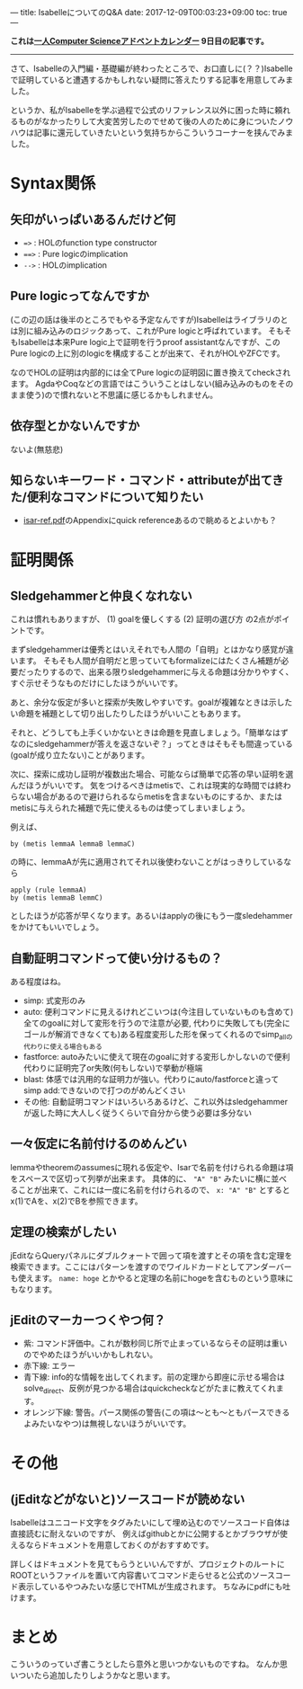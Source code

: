 ---
title: IsabelleについてのQ&A
date: 2017-12-09T00:03:23+09:00
toc: true
---

*これは[[https://qiita.com/advent-calendar/2017/myuon_myon_cs][一人Computer Scienceアドベントカレンダー]] 9日目の記事です。*

-----

さて、Isabelleの入門編・基礎編が終わったところで、お口直しに(？？)Isabelleで証明していると遭遇するかもしれない疑問に答えたりする記事を用意してみました。

というか、私がIsabelleを学ぶ過程で公式のリファレンス以外に困った時に頼れるものがなかったりして大変苦労したのでせめて後の人のために身についたノウハウは記事に還元していきたいという気持ちからこういうコーナーを挟んでみました。

* Syntax関係

** 矢印がいっぱいあるんだけど何

- ~=>~ : HOLのfunction type constructor
- ~==>~ : Pure logicのimplication
- ~-->~ : HOLのimplication

** Pure logicってなんですか

(この辺の話は後半のところでもやる予定なんですが)Isabelleはライブラリのとは別に組み込みのロジックあって、これがPure logicと呼ばれています。
そもそもIsabelleは本来Pure logic上で証明を行うproof assistantなんですが、このPure logicの上に別のlogicを構成することが出来て、それがHOLやZFCです。

なのでHOLの証明は内部的には全てPure logicの証明図に置き換えてcheckされます。
AgdaやCoqなどの言語ではこういうことはしない(組み込みのものをそのまま使う)ので慣れないと不思議に感じるかもしれません。

** 依存型とかないんですか

ないよ(無慈悲)

** 知らないキーワード・コマンド・attributeが出てきた/便利なコマンドについて知りたい

- [[http://isabelle.in.tum.de/doc/isar-ref.pdf][isar-ref.pdf]]のAppendixにquick referenceあるので眺めるとよいかも？


* 証明関係

** Sledgehammerと仲良くなれない

これは慣れもありますが、 (1) goalを優しくする (2) 証明の選び方 の2点がポイントです。

まずsledgehammerは優秀とはいえそれでも人間の「自明」とはかなり感覚が違います。
そもそも人間が自明だと思っていてもformalizeにはたくさん補題が必要だったりするので、出来る限りsledgehammerに与える命題は分かりやすく、すぐ示せそうなものだけにしたほうがいいです。

あと、余分な仮定が多いと探索が失敗しやすいです。goalが複雑なときは示したい命題を補題として切り出したりしたほうがいいこともあります。

それと、どうしても上手くいかないときは命題を見直しましょう。「簡単なはずなのにsledgehammerが答えを返さないぞ？」ってときはそもそも間違っている(goalが成り立たない)ことがあります。


次に、探索に成功し証明が複数出た場合、可能ならば簡単で応答の早い証明を選んだほうがいいです。
気をつけるべきはmetisで、これは現実的な時間では終わらない場合があるので避けられるならmetisを含まないものにするか、またはmetisに与えられた補題で先に使えるものは使ってしまいましょう。

例えば、

#+BEGIN_SRC text
  by (metis lemmaA lemmaB lemmaC)
#+END_SRC

の時に、lemmaAが先に適用されてそれ以後使わないことがはっきりしているなら

#+BEGIN_SRC text
  apply (rule lemmaA)
  by (metis lemmaB lemmC)
#+END_SRC

としたほうが応答が早くなります。あるいはapplyの後にもう一度sledehammerをかけてもいいでしょう。

** 自動証明コマンドって使い分けるもの？

ある程度はね。

- simp: 式変形のみ
- auto: 便利コマンドに見えるけれどこいつは(今注目していないものも含めて)全てのgoalに対して変形を行うので注意が必要, 代わりに失敗しても(完全にゴールが解消できなくても)ある程度変形した形を保ってくれるのでsimp_allの代わりに使える場合もある
- fastforce: autoみたいに使えて現在のgoalに対する変形しかしないので便利 代わりに証明完了or失敗(何もしない)で挙動が極端
- blast: 体感では汎用的な証明力が強い。代わりにauto/fastforceと違ってsimp add:できないので打つのがめんどくさい
- その他: 自動証明コマンドはいろいろあるけど、これ以外はsledgehammerが返した時に大人しく従うくらいで自分から使う必要は多分ない

** 一々仮定に名前付けるのめんどい

lemmaやtheoremのassumesに現れる仮定や、Isarで名前を付けられる命題は項をスペースで区切って列挙が出来ます。
具体的に、 ~"A" "B"~ みたいに横に並べることが出来て、これには一度に名前を付けられるので、 ~x: "A" "B"~ とするとx(1)でAを、x(2)でBを参照できます。

** 定理の検索がしたい

jEditならQueryパネルにダブルクォートで囲って項を渡すとその項を含む定理を検索できます。ここにはパターンを渡すのでワイルドカードとしてアンダーバーも使えます。
 ~name: hoge~ とかやると定理の名前にhogeを含むものという意味にもなります。

** jEditのマーカーつくやつ何？

- 紫: コマンド評価中。これが数秒同じ所で止まっているならその証明は重いのでやめたほうがいいかもしれない。
- 赤下線: エラー
- 青下線: info的な情報を出してくれます。前の定理から即座に示せる場合はsolve_direct、反例が見つかる場合はquickcheckなどがたまに教えてくれます。
- オレンジ下線: 警告。パース関係の警告(この項は〜とも〜ともパースできるよみたいなやつ)は無視しないほうがいいです。


* その他
** (jEditなどがないと)ソースコードが読めない

Isabelleはユニコード文字をタグみたいにして埋め込むのでソースコード自体は直接読むに耐えないのですが、
例えばgithubとかに公開するとかブラウザが使えるならドキュメントを用意しておくのがおすすめです。

詳しくはドキュメントを見てもらうといいんですが、プロジェクトのルートにROOTというファイルを置いて内容書いてコマンド走らせると公式のソースコード表示しているやつみたいな感じでHTMLが生成されます。
ちなみにpdfにも吐けます。





* まとめ

こういうのっていざ書こうとしたら意外と思いつかないものですね。
なんか思いついたら追加したりしようかなと思います。

